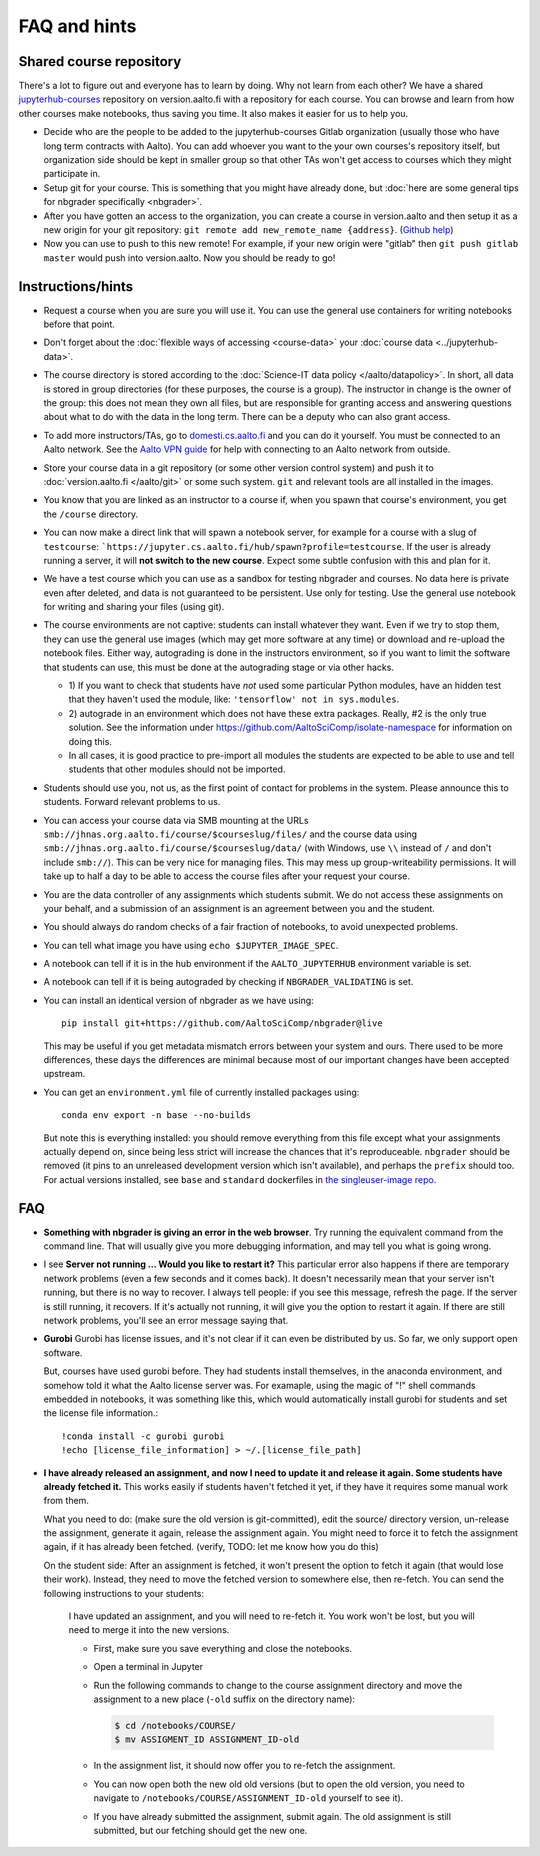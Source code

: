 FAQ and hints
=============

.. _jupyterhub-courses-repo:

Shared course repository
------------------------

There's a lot to figure out and everyone has to learn by doing.  Why
not learn from each other?  We have a shared `jupyterhub-courses
<https://version.aalto.fi/gitlab/jupyterhub-courses>`__ repository on
version.aalto.fi with a repository for each course.  You can browse
and learn from how other courses make notebooks, thus saving you time.
It also makes it easier for us to help you.

- Decide who are the people to be added to the jupyterhub-courses
  Gitlab organization (usually those who have long term contracts with
  Aalto). You can add whoever you want to the your own courses's
  repository itself, but organization side should be kept in smaller
  group so that other TAs won't get access to courses which they might
  participate in.

- Setup git for your course. This is something that you might have
  already done, but :doc:`here are some general tips for nbgrader
  specifically <nbgrader>`.

- After you have gotten an access to the organization, you can create
  a course in version.aalto and then setup it as a new origin for your
  git repository: ``git remote add new_remote_name
  {address}``. (`Github help
  <https://help.github.com/en/github/using-git/adding-a-remote>`__)

- Now you can use to push to this new remote! For example, if your new
  origin were "gitlab" then ``git push gitlab master`` would push into
  version.aalto. Now you should be ready to go!

Instructions/hints
------------------

- Request a course when you are sure you will use it.  You can use the
  general use containers for writing notebooks before that point.

- Don't forget about the :doc:`flexible ways of accessing
  <course-data>` your :doc:`course data <../jupyterhub-data>`.

- The course directory is stored according to the :doc:`Science-IT
  data policy </aalto/datapolicy>`.  In short, all data is stored in group
  directories (for these purposes, the course is a group).  The
  instructor in change is the owner of the group: this does not mean
  they own all files, but are responsible for granting access and
  answering questions about what to do with the data in the long
  term.  There can be a deputy who can also grant access.

- To add more instructors/TAs, go to `domesti.cs.aalto.fi
  <https://domesti.cs.aalto.fi>`_ and you can do it yourself.  You
  must be connected to an Aalto network.  See the `Aalto VPN guide
  <https://www.aalto.fi/en/services/establishing-a-remote-connection-vpn-to-an-aalto-network>`_
  for help with connecting to an Aalto network from outside.

- Store your course data in a git repository (or some other version
  control system) and push it to :doc:`version.aalto.fi </aalto/git>`
  or some such system.  ``git`` and relevant tools are all installed
  in the images.

- You know that you are linked as an instructor to a course if, when
  you spawn that course's environment, you get the ``/course``
  directory.

- You can now make a direct link that will spawn a notebook server,
  for example for a course with a slug of ``testcourse``:
  ```https://jupyter.cs.aalto.fi/hub/spawn?profile=testcourse``.  If
  the user is already running a server, it will **not switch to the
  new course**.  Expect some subtle confusion with this and plan for
  it.

- We have a test course which you can use as a sandbox for testing
  nbgrader and courses.  No data here is private even after deleted,
  and data is not guaranteed to be persistent.  Use only for testing.
  Use the general use notebook for writing and sharing your files
  (using git).

- The course environments are not captive: students can install
  whatever they want.  Even if we try to stop them, they can use the
  general use images (which may get more software at any time) or
  download and re-upload the notebook files.  Either way, autograding
  is done in the instructors environment, so if you want to limit the
  software that students can use, this must be done at the autograding
  stage or via other hacks.

  - 1) If you want to check that students have *not* used some particular
    Python modules, have an hidden test that they haven't used the
    module, like: ``'tensorflow' not in sys.modules``.

  - 2) autograde in an environment which does not have these extra
    packages.  Really, #2 is the only true solution.  See the
    information under
    https://github.com/AaltoSciComp/isolate-namespace for
    information on doing this.

  - In all cases, it is good practice to pre-import all modules the
    students are expected to be able to use and tell students that
    other modules should not be imported.

- Students should use you, not us, as the first point of contact for
  problems in the system.  Please announce this to students.  Forward
  relevant problems to us.

- You can access your course data via SMB mounting at the URLs
  ``smb://jhnas.org.aalto.fi/course/$courseslug/files/`` and the course data
  using ``smb://jhnas.org.aalto.fi/course/$courseslug/data/``
  (with Windows, use ``\\`` instead of ``/`` and don't include
  ``smb://``).  This can be very nice for managing files.  This may
  mess up group-writeability permissions.  It will take up to half a
  day to be able to access the course files after your request your
  course.

- You are the data controller of any assignments which students
  submit.  We do not access these assignments on your behalf, and a
  submission of an assignment is an agreement between you and the
  student.

- You should always do random checks of a fair fraction of notebooks,
  to avoid unexpected problems.

- You can tell what image you have using ``echo $JUPYTER_IMAGE_SPEC``.

- A notebook can tell if it is in the hub environment if the
  ``AALTO_JUPYTERHUB`` environment variable is set.

- A notebook can tell if it is being autograded by checking if
  ``NBGRADER_VALIDATING`` is set.

- You can install an identical version of nbgrader as we have using::

    pip install git+https://github.com/AaltoSciComp/nbgrader@live

  This may be useful if you get metadata mismatch errors between your
  system and ours.  There used to be more differences, these days the
  differences are minimal because most of our important changes have
  been accepted upstream.

- You can get an ``environment.yml`` file of currently installed
  packages using::

    conda env export -n base --no-builds

  But note this is everything installed: you should remove everything
  from this file except what your assignments actually depend on,
  since being less strict will increase the chances that it's
  reproduceable.  ``nbgrader`` should be removed (it pins to an
  unreleased development version which isn't available), and perhaps
  the ``prefix`` should too.  For actual versions installed, see
  ``base`` and ``standard`` dockerfiles in `the singleuser-image repo
  <https://github.com/AaltoSciComp/jupyter-aalto-singleuser>`_.



FAQ
---

- **Something with nbgrader is giving an error in the web browser**.
  Try running the equivalent command from the command line.  That will
  usually give you more debugging information, and may tell you what
  is going wrong.

- I see **Server not running ... Would you like to restart it?** This
  particular error also happens if there are temporary network
  problems (even a few seconds and it comes back).  It doesn't
  necessarily mean that your server isn't running, but there is no way
  to recover.  I always tell people: if you see this message, refresh
  the page.  If the server is still running, it recovers.  If it's
  actually not running, it will give you the option to restart it
  again.  If there are still network problems, you'll see an error
  message saying that.


- **Gurobi** Gurobi has license issues, and it's not clear if it can
  even be distributed by us.  So far, we only support open software.

  But, courses have used gurobi before.  They had students install
  themselves, in the anaconda environment, and somehow told it what
  the Aalto license server was.  For examaple, using the magic of "!"
  shell commands embedded in notebooks, it was something like this,
  which would automatically install gurobi for students and set the
  license file information.::

     !conda install -c gurobi gurobi
     !echo [license_file_information] > ~/.[license_file_path]

- **I have already released an assignment, and now I need to update it
  and release it again.  Some students have already fetched it.**
  This works easily if students haven't fetched it yet, if they have
  it requires some manual work from them.

  What you need to do: (make sure the old version is git-committed),
  edit the source/ directory version, un-release the assignment,
  generate it again, release the assignment again.  You might need to
  force it to fetch the assignment again, if it has already been
  fetched. (verify, TODO: let me know how you do this)

  On the student side: After an assignment is fetched, it won't present
  the option to fetch it again (that would lose their work).  Instead,
  they need to move the fetched version to somewhere else, then
  re-fetch.  You can send the following instructions to your students:

     I have updated an assignment, and you will need to re-fetch it.  You
     work won't be lost, but you will need to merge it into the new
     versions.

     * First, make sure you save everything and close the notebooks.
     * Open a terminal in Jupyter
     * Run the following commands to change to the course assignment
       directory and move the assignment to a new place (``-old``
       suffix on the directory name):

       .. code-block:: console

	  $ cd /notebooks/COURSE/
	  $ mv ASSIGMENT_ID ASSIGNMENT_ID-old

     * In the assignment list, it should now offer you to re-fetch the
       assignment.
     * You can now open both the new old old versions (but to open the
       old version, you need to navigate to
       ``/notebooks/COURSE/ASSIGNMENT_ID-old`` yourself to see it).
     * If you have already submitted the assignment, submit again.
       The old assignment is still submitted, but our fetching should
       get the new one.
